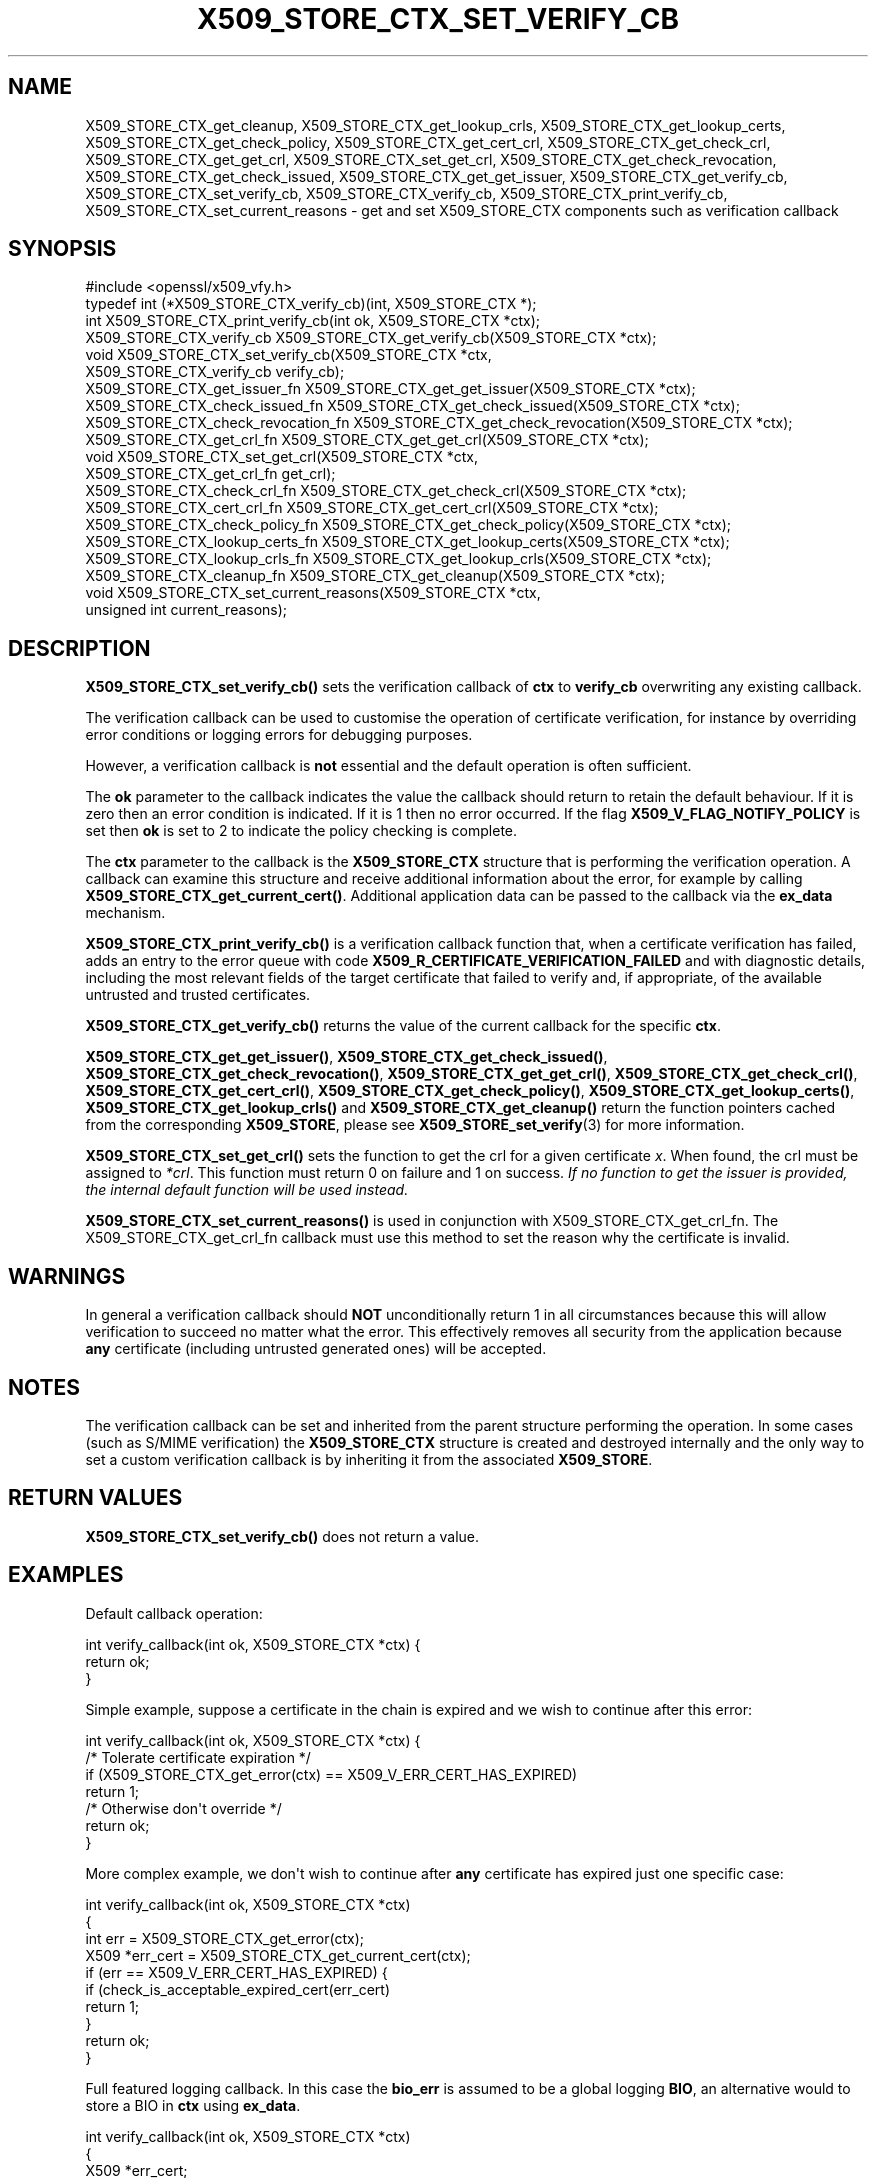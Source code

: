 .\" -*- mode: troff; coding: utf-8 -*-
.\" Automatically generated by Pod::Man v6.0.2 (Pod::Simple 3.45)
.\"
.\" Standard preamble:
.\" ========================================================================
.de Sp \" Vertical space (when we can't use .PP)
.if t .sp .5v
.if n .sp
..
.de Vb \" Begin verbatim text
.ft CW
.nf
.ne \\$1
..
.de Ve \" End verbatim text
.ft R
.fi
..
.\" \*(C` and \*(C' are quotes in nroff, nothing in troff, for use with C<>.
.ie n \{\
.    ds C` ""
.    ds C' ""
'br\}
.el\{\
.    ds C`
.    ds C'
'br\}
.\"
.\" Escape single quotes in literal strings from groff's Unicode transform.
.ie \n(.g .ds Aq \(aq
.el       .ds Aq '
.\"
.\" If the F register is >0, we'll generate index entries on stderr for
.\" titles (.TH), headers (.SH), subsections (.SS), items (.Ip), and index
.\" entries marked with X<> in POD.  Of course, you'll have to process the
.\" output yourself in some meaningful fashion.
.\"
.\" Avoid warning from groff about undefined register 'F'.
.de IX
..
.nr rF 0
.if \n(.g .if rF .nr rF 1
.if (\n(rF:(\n(.g==0)) \{\
.    if \nF \{\
.        de IX
.        tm Index:\\$1\t\\n%\t"\\$2"
..
.        if !\nF==2 \{\
.            nr % 0
.            nr F 2
.        \}
.    \}
.\}
.rr rF
.\"
.\" Required to disable full justification in groff 1.23.0.
.if n .ds AD l
.\" ========================================================================
.\"
.IX Title "X509_STORE_CTX_SET_VERIFY_CB 3ossl"
.TH X509_STORE_CTX_SET_VERIFY_CB 3ossl 2024-06-04 3.3.1 OpenSSL
.\" For nroff, turn off justification.  Always turn off hyphenation; it makes
.\" way too many mistakes in technical documents.
.if n .ad l
.nh
.SH NAME
X509_STORE_CTX_get_cleanup,
X509_STORE_CTX_get_lookup_crls,
X509_STORE_CTX_get_lookup_certs,
X509_STORE_CTX_get_check_policy,
X509_STORE_CTX_get_cert_crl,
X509_STORE_CTX_get_check_crl,
X509_STORE_CTX_get_get_crl,
X509_STORE_CTX_set_get_crl,
X509_STORE_CTX_get_check_revocation,
X509_STORE_CTX_get_check_issued,
X509_STORE_CTX_get_get_issuer,
X509_STORE_CTX_get_verify_cb,
X509_STORE_CTX_set_verify_cb,
X509_STORE_CTX_verify_cb,
X509_STORE_CTX_print_verify_cb,
X509_STORE_CTX_set_current_reasons
\&\- get and set X509_STORE_CTX components such as verification callback
.SH SYNOPSIS
.IX Header "SYNOPSIS"
.Vb 1
\& #include <openssl/x509_vfy.h>
\&
\& typedef int (*X509_STORE_CTX_verify_cb)(int, X509_STORE_CTX *);
\& int X509_STORE_CTX_print_verify_cb(int ok, X509_STORE_CTX *ctx);
\&
\& X509_STORE_CTX_verify_cb X509_STORE_CTX_get_verify_cb(X509_STORE_CTX *ctx);
\&
\& void X509_STORE_CTX_set_verify_cb(X509_STORE_CTX *ctx,
\&                                   X509_STORE_CTX_verify_cb verify_cb);
\&
\& X509_STORE_CTX_get_issuer_fn X509_STORE_CTX_get_get_issuer(X509_STORE_CTX *ctx);
\& X509_STORE_CTX_check_issued_fn X509_STORE_CTX_get_check_issued(X509_STORE_CTX *ctx);
\& X509_STORE_CTX_check_revocation_fn X509_STORE_CTX_get_check_revocation(X509_STORE_CTX *ctx);
\&
\& X509_STORE_CTX_get_crl_fn X509_STORE_CTX_get_get_crl(X509_STORE_CTX *ctx);
\&
\& void X509_STORE_CTX_set_get_crl(X509_STORE_CTX *ctx,
\&                                 X509_STORE_CTX_get_crl_fn get_crl);
\&
\& X509_STORE_CTX_check_crl_fn X509_STORE_CTX_get_check_crl(X509_STORE_CTX *ctx);
\& X509_STORE_CTX_cert_crl_fn X509_STORE_CTX_get_cert_crl(X509_STORE_CTX *ctx);
\& X509_STORE_CTX_check_policy_fn X509_STORE_CTX_get_check_policy(X509_STORE_CTX *ctx);
\& X509_STORE_CTX_lookup_certs_fn X509_STORE_CTX_get_lookup_certs(X509_STORE_CTX *ctx);
\& X509_STORE_CTX_lookup_crls_fn X509_STORE_CTX_get_lookup_crls(X509_STORE_CTX *ctx);
\& X509_STORE_CTX_cleanup_fn X509_STORE_CTX_get_cleanup(X509_STORE_CTX *ctx);
\& void X509_STORE_CTX_set_current_reasons(X509_STORE_CTX *ctx,
\&                                         unsigned int current_reasons);
.Ve
.SH DESCRIPTION
.IX Header "DESCRIPTION"
\&\fBX509_STORE_CTX_set_verify_cb()\fR sets the verification callback of \fBctx\fR to
\&\fBverify_cb\fR overwriting any existing callback.
.PP
The verification callback can be used to customise the operation of certificate
verification, for instance by overriding error conditions or logging errors for
debugging purposes.
.PP
However, a verification callback is \fBnot\fR essential and the default operation
is often sufficient.
.PP
The \fBok\fR parameter to the callback indicates the value the callback should
return to retain the default behaviour. If it is zero then an error condition
is indicated. If it is 1 then no error occurred. If the flag
\&\fBX509_V_FLAG_NOTIFY_POLICY\fR is set then \fBok\fR is set to 2 to indicate the
policy checking is complete.
.PP
The \fBctx\fR parameter to the callback is the \fBX509_STORE_CTX\fR structure that
is performing the verification operation. A callback can examine this
structure and receive additional information about the error, for example
by calling \fBX509_STORE_CTX_get_current_cert()\fR. Additional application data can
be passed to the callback via the \fBex_data\fR mechanism.
.PP
\&\fBX509_STORE_CTX_print_verify_cb()\fR is a verification callback function that,
when a certificate verification has failed, adds an entry to the error queue
with code \fBX509_R_CERTIFICATE_VERIFICATION_FAILED\fR and with diagnostic details,
including the most relevant fields of the target certificate that failed to
verify and, if appropriate, of the available untrusted and trusted certificates.
.PP
\&\fBX509_STORE_CTX_get_verify_cb()\fR returns the value of the current callback
for the specific \fBctx\fR.
.PP
\&\fBX509_STORE_CTX_get_get_issuer()\fR,
\&\fBX509_STORE_CTX_get_check_issued()\fR, \fBX509_STORE_CTX_get_check_revocation()\fR,
\&\fBX509_STORE_CTX_get_get_crl()\fR, \fBX509_STORE_CTX_get_check_crl()\fR,
\&\fBX509_STORE_CTX_get_cert_crl()\fR, \fBX509_STORE_CTX_get_check_policy()\fR,
\&\fBX509_STORE_CTX_get_lookup_certs()\fR, \fBX509_STORE_CTX_get_lookup_crls()\fR
and \fBX509_STORE_CTX_get_cleanup()\fR return the function pointers cached
from the corresponding \fBX509_STORE\fR, please see
\&\fBX509_STORE_set_verify\fR\|(3) for more information.
.PP
\&\fBX509_STORE_CTX_set_get_crl()\fR sets the function to get the crl for a given
certificate \fIx\fR.
When found, the crl must be assigned to \fI*crl\fR.
This function must return 0 on failure and 1 on success.
\&\fIIf no function to get the issuer is provided, the internal default
function will be used instead.\fR
.PP
\&\fBX509_STORE_CTX_set_current_reasons()\fR is used in conjunction with
X509_STORE_CTX_get_crl_fn. The X509_STORE_CTX_get_crl_fn callback must
use this method to set the reason why the certificate is invalid.
.SH WARNINGS
.IX Header "WARNINGS"
In general a verification callback should \fBNOT\fR unconditionally return 1 in
all circumstances because this will allow verification to succeed no matter
what the error. This effectively removes all security from the application
because \fBany\fR certificate (including untrusted generated ones) will be
accepted.
.SH NOTES
.IX Header "NOTES"
The verification callback can be set and inherited from the parent structure
performing the operation. In some cases (such as S/MIME verification) the
\&\fBX509_STORE_CTX\fR structure is created and destroyed internally and the
only way to set a custom verification callback is by inheriting it from the
associated \fBX509_STORE\fR.
.SH "RETURN VALUES"
.IX Header "RETURN VALUES"
\&\fBX509_STORE_CTX_set_verify_cb()\fR does not return a value.
.SH EXAMPLES
.IX Header "EXAMPLES"
Default callback operation:
.PP
.Vb 3
\& int verify_callback(int ok, X509_STORE_CTX *ctx) {
\&     return ok;
\& }
.Ve
.PP
Simple example, suppose a certificate in the chain is expired and we wish
to continue after this error:
.PP
.Vb 7
\& int verify_callback(int ok, X509_STORE_CTX *ctx) {
\&     /* Tolerate certificate expiration */
\&     if (X509_STORE_CTX_get_error(ctx) == X509_V_ERR_CERT_HAS_EXPIRED)
\&         return 1;
\&     /* Otherwise don\*(Aqt override */
\&     return ok;
\& }
.Ve
.PP
More complex example, we don\*(Aqt wish to continue after \fBany\fR certificate has
expired just one specific case:
.PP
.Vb 4
\& int verify_callback(int ok, X509_STORE_CTX *ctx)
\& {
\&     int err = X509_STORE_CTX_get_error(ctx);
\&     X509 *err_cert = X509_STORE_CTX_get_current_cert(ctx);
\&
\&     if (err == X509_V_ERR_CERT_HAS_EXPIRED) {
\&         if (check_is_acceptable_expired_cert(err_cert)
\&             return 1;
\&     }
\&     return ok;
\& }
.Ve
.PP
Full featured logging callback. In this case the \fBbio_err\fR is assumed to be
a global logging \fBBIO\fR, an alternative would to store a BIO in \fBctx\fR using
\&\fBex_data\fR.
.PP
.Vb 4
\& int verify_callback(int ok, X509_STORE_CTX *ctx)
\& {
\&     X509 *err_cert;
\&     int err, depth;
\&
\&     err_cert = X509_STORE_CTX_get_current_cert(ctx);
\&     err = X509_STORE_CTX_get_error(ctx);
\&     depth = X509_STORE_CTX_get_error_depth(ctx);
\&
\&     BIO_printf(bio_err, "depth=%d ", depth);
\&     if (err_cert) {
\&         X509_NAME_print_ex(bio_err, X509_get_subject_name(err_cert),
\&                            0, XN_FLAG_ONELINE);
\&         BIO_puts(bio_err, "\en");
\&     }
\&     else
\&         BIO_puts(bio_err, "<no cert>\en");
\&     if (!ok)
\&         BIO_printf(bio_err, "verify error:num=%d:%s\en", err,
\&                    X509_verify_cert_error_string(err));
\&     switch (err) {
\&     case X509_V_ERR_UNABLE_TO_GET_ISSUER_CERT:
\&         BIO_puts(bio_err, "issuer= ");
\&         X509_NAME_print_ex(bio_err, X509_get_issuer_name(err_cert),
\&                            0, XN_FLAG_ONELINE);
\&         BIO_puts(bio_err, "\en");
\&         break;
\&     case X509_V_ERR_CERT_NOT_YET_VALID:
\&     case X509_V_ERR_ERROR_IN_CERT_NOT_BEFORE_FIELD:
\&         BIO_printf(bio_err, "notBefore=");
\&         ASN1_TIME_print(bio_err, X509_get_notBefore(err_cert));
\&         BIO_printf(bio_err, "\en");
\&         break;
\&     case X509_V_ERR_CERT_HAS_EXPIRED:
\&     case X509_V_ERR_ERROR_IN_CERT_NOT_AFTER_FIELD:
\&         BIO_printf(bio_err, "notAfter=");
\&         ASN1_TIME_print(bio_err, X509_get_notAfter(err_cert));
\&         BIO_printf(bio_err, "\en");
\&         break;
\&     case X509_V_ERR_NO_EXPLICIT_POLICY:
\&         policies_print(bio_err, ctx);
\&         break;
\&     }
\&     if (err == X509_V_OK && ok == 2)
\&         /* print out policies */
\&
\&     BIO_printf(bio_err, "verify return:%d\en", ok);
\&     return(ok);
\& }
.Ve
.SH "SEE ALSO"
.IX Header "SEE ALSO"
\&\fBX509_STORE_CTX_get_error\fR\|(3)
\&\fBX509_STORE_set_verify_cb_func\fR\|(3)
\&\fBX509_STORE_CTX_get_ex_new_index\fR\|(3)
.SH HISTORY
.IX Header "HISTORY"
The
\&\fBX509_STORE_CTX_get_get_issuer()\fR,
\&\fBX509_STORE_CTX_get_check_issued()\fR, \fBX509_STORE_CTX_get_check_revocation()\fR,
\&\fBX509_STORE_CTX_get_get_crl()\fR, \fBX509_STORE_CTX_get_check_crl()\fR,
\&\fBX509_STORE_CTX_get_cert_crl()\fR, \fBX509_STORE_CTX_get_check_policy()\fR,
\&\fBX509_STORE_CTX_get_lookup_certs()\fR, \fBX509_STORE_CTX_get_lookup_crls()\fR
and \fBX509_STORE_CTX_get_cleanup()\fR functions were added in OpenSSL 1.1.0.
.PP
\&\fBX509_STORE_CTX_print_verify_cb()\fR was added in OpenSSL 3.0.
.SH COPYRIGHT
.IX Header "COPYRIGHT"
Copyright 2009\-2023 The OpenSSL Project Authors. All Rights Reserved.
.PP
Licensed under the Apache License 2.0 (the "License").  You may not use
this file except in compliance with the License.  You can obtain a copy
in the file LICENSE in the source distribution or at
<https://www.openssl.org/source/license.html>.
